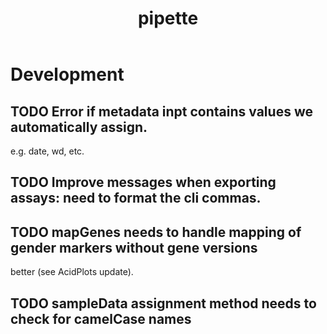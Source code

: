 #+TITLE: pipette
#+STARTUP: content
* Development
** TODO Error if metadata inpt contains values we automatically assign.
    e.g. date, wd, etc.
** TODO Improve messages when exporting assays: need to format the cli commas.
** TODO mapGenes needs to handle mapping of gender markers without gene versions
   better (see AcidPlots update).
** TODO sampleData assignment method needs to check for camelCase names
